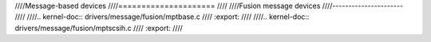 ////Message-based devices
////=====================
////
////Fusion message devices
////----------------------
////
////.. kernel-doc:: drivers/message/fusion/mptbase.c
////   :export:
////
////.. kernel-doc:: drivers/message/fusion/mptscsih.c
////   :export:
////
